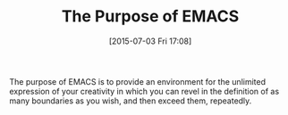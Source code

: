 #+POSTID: 9817
#+DATE: [2015-07-03 Fri 17:08]
#+OPTIONS: toc:nil num:nil todo:nil pri:nil tags:nil ^:nil TeX:nil
#+CATEGORY: Article
#+TAGS: Emacs, Fun, Ide, Lisp, Programming, creativity, elisp, philosophy
#+TITLE: The Purpose of EMACS

The purpose of EMACS is to provide an environment for the unlimited expression of your creativity in which you can revel in the definition of as many boundaries as you wish, and then exceed them, repeatedly.



